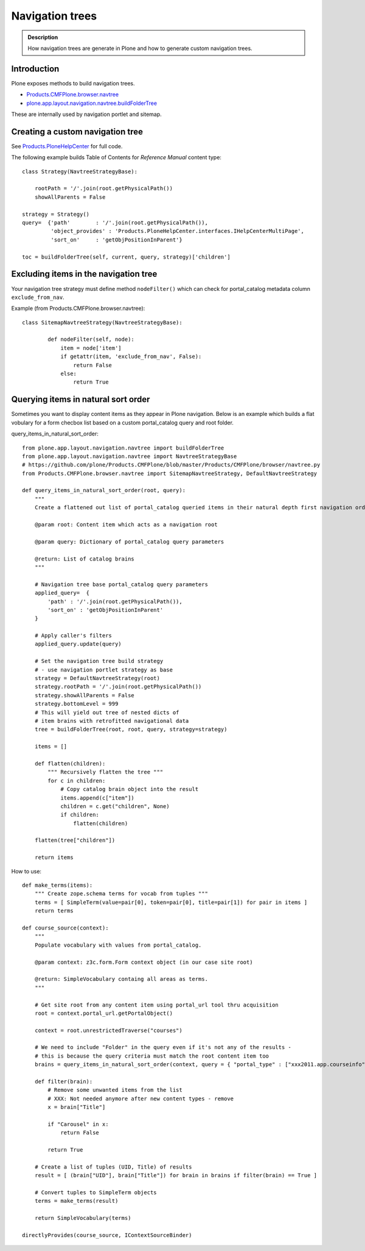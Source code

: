================
Navigation trees
================


.. admonition:: Description

        How navigation trees are generate in Plone and how to generate
        custom navigation trees.

Introduction
------------

Plone exposes methods to build navigation trees.

* `Products.CMFPlone.browser.navtree <https://github.com/plone/Products.CMFPlone/blob/master/Products/CMFPlone/browser/navtree.py>`_

* `plone.app.layout.navigation.navtree.buildFolderTree <https://github.com/plone/plone.app.layout/blob/master/plone/app/layout/navigation/navtree.py>`_

These are internally used by navigation portlet and sitemap.

Creating a custom navigation tree
----------------------------------

See `Products.PloneHelpCenter <https://github.com/collective/Products.PloneHelpCenter/blob/0f2fac5a7216eb8c0d83736dbcbd6a4385f9b4f4/Products/PloneHelpCenter/content/ReferenceManual.py>`_ for full code.

The following example builds Table of Contents for *Reference Manual* content type::

        class Strategy(NavtreeStrategyBase):

            rootPath = '/'.join(root.getPhysicalPath())
            showAllParents = False

        strategy = Strategy()
        query=  {'path'        : '/'.join(root.getPhysicalPath()),
                 'object_provides' : 'Products.PloneHelpCenter.interfaces.IHelpCenterMultiPage',
                 'sort_on'     : 'getObjPositionInParent'}

        toc = buildFolderTree(self, current, query, strategy)['children']

Excluding items in the navigation tree
----------------------------------------

Your navigation tree strategy must define method ``nodeFilter()``
which can check for portal_catalog metadata column ``exclude_from_nav``.

Example (from Products.CMFPlone.browser.navtree)::

    class SitemapNavtreeStrategy(NavtreeStrategyBase):

            def nodeFilter(self, node):
                item = node['item']
                if getattr(item, 'exclude_from_nav', False):
                    return False
                else:
                    return True


Querying items in natural sort order
--------------------------------------

Sometimes you want to display content items as they appear in Plone navigation.
Below is an example which builds a flat vobulary for a form checbox list
based on a custom portal_catalog query and root folder.

query_items_in_natural_sort_order::

    from plone.app.layout.navigation.navtree import buildFolderTree
    from plone.app.layout.navigation.navtree import NavtreeStrategyBase
    # https://github.com/plone/Products.CMFPlone/blob/master/Products/CMFPlone/browser/navtree.py
    from Products.CMFPlone.browser.navtree import SitemapNavtreeStrategy, DefaultNavtreeStrategy

    def query_items_in_natural_sort_order(root, query):
        """
        Create a flattened out list of portal_catalog queried items in their natural depth first navigation order.

        @param root: Content item which acts as a navigation root

        @param query: Dictionary of portal_catalog query parameters

        @return: List of catalog brains
        """

        # Navigation tree base portal_catalog query parameters
        applied_query=  {
            'path' : '/'.join(root.getPhysicalPath()),
            'sort_on' : 'getObjPositionInParent'
        }

        # Apply caller's filters
        applied_query.update(query)

        # Set the navigation tree build strategy
        # - use navigation portlet strategy as base
        strategy = DefaultNavtreeStrategy(root)
        strategy.rootPath = '/'.join(root.getPhysicalPath())
        strategy.showAllParents = False
        strategy.bottomLevel = 999
        # This will yield out tree of nested dicts of
        # item brains with retrofitted navigational data
        tree = buildFolderTree(root, root, query, strategy=strategy)

        items = []

        def flatten(children):
            """ Recursively flatten the tree """
            for c in children:
                # Copy catalog brain object into the result
                items.append(c["item"])
                children = c.get("children", None)
                if children:
                    flatten(children)

        flatten(tree["children"])

        return items

How to use::


    def make_terms(items):
        """ Create zope.schema terms for vocab from tuples """
        terms = [ SimpleTerm(value=pair[0], token=pair[0], title=pair[1]) for pair in items ]
        return terms

    def course_source(context):
        """
        Populate vocabulary with values from portal_catalog.

        @param context: z3c.form.Form context object (in our case site root)

        @return: SimpleVocabulary containg all areas as terms.
        """

        # Get site root from any content item using portal_url tool thru acquisition
        root = context.portal_url.getPortalObject()

        context = root.unrestrictedTraverse("courses")

        # We need to include "Folder" in the query even if it's not any of the results -
        # this is because the query criteria must match the root content item too
        brains = query_items_in_natural_sort_order(context, query = { "portal_type" : ["xxx2011.app.courseinfo", "xxx2011.app.subjectgroup", "xxx2011.app.coursecategory", "Folder"] })

        def filter(brain):
            # Remove some unwanted items from the list
            # XXX: Not needed anymore after new content types - remove
            x = brain["Title"]

            if "Carousel" in x:
                return False

            return True

        # Create a list of tuples (UID, Title) of results
        result = [ (brain["UID"], brain["Title"]) for brain in brains if filter(brain) == True ]

        # Convert tuples to SimpleTerm objects
        terms = make_terms(result)

        return SimpleVocabulary(terms)

    directlyProvides(course_source, IContextSourceBinder)
